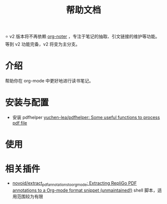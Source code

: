 #+TITLE: 帮助文档

⭐ v2 版本将不再依赖 [[https://github.com/weirdNox/org-noter][org-noter]] ，专注于笔记的抽取、引文链接的维护等功能。等到 v2 功能完备，v2 将变为主分支。
* 介绍
帮助你在 org-mode 中更好地进行读书笔记。
* 安装与配置
- 安装 pdfhelper [[https://github.com/yuchen-lea/pdfhelper][yuchen-lea/pdfhelper: Some useful functions to process pdf file]]
* 使用
* 相关插件
- [[https://github.com/novoid/extract_pdf_annotations_to_orgmode][novoid/extract_pdf_annotations_to_orgmode: Extracting RepliGo PDF annotations to a Org-mode format snippet (unmaintained!)]] shell 脚本，适用范围较为有限
